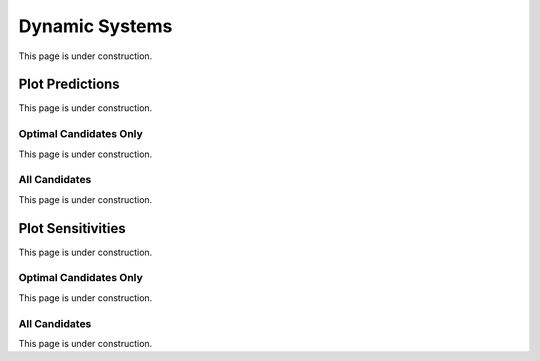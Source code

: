 ..  _dynamic_systems:
Dynamic Systems
###############
This page is under construction.

Plot Predictions
****************
This page is under construction.

Optimal Candidates Only
=======================
This page is under construction.

All Candidates
==============
This page is under construction.

Plot Sensitivities
******************
This page is under construction.

Optimal Candidates Only
=======================
This page is under construction.

All Candidates
==============
This page is under construction.
